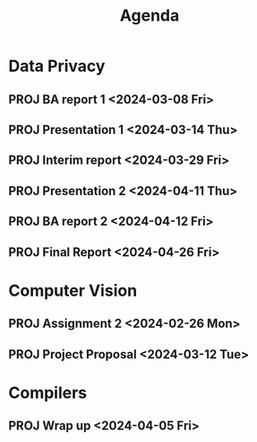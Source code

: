 #+title: Agenda

* Data Privacy
** PROJ BA report 1 <2024-03-08 Fri>
** PROJ Presentation 1 <2024-03-14 Thu>
** PROJ Interim report <2024-03-29 Fri>
** PROJ Presentation 2 <2024-04-11 Thu>
** PROJ BA report 2 <2024-04-12 Fri>
** PROJ Final Report <2024-04-26 Fri>

* Computer Vision
** PROJ Assignment 2 <2024-02-26 Mon>
** PROJ Project Proposal <2024-03-12 Tue>
* Compilers
** PROJ Wrap up <2024-04-05 Fri>

